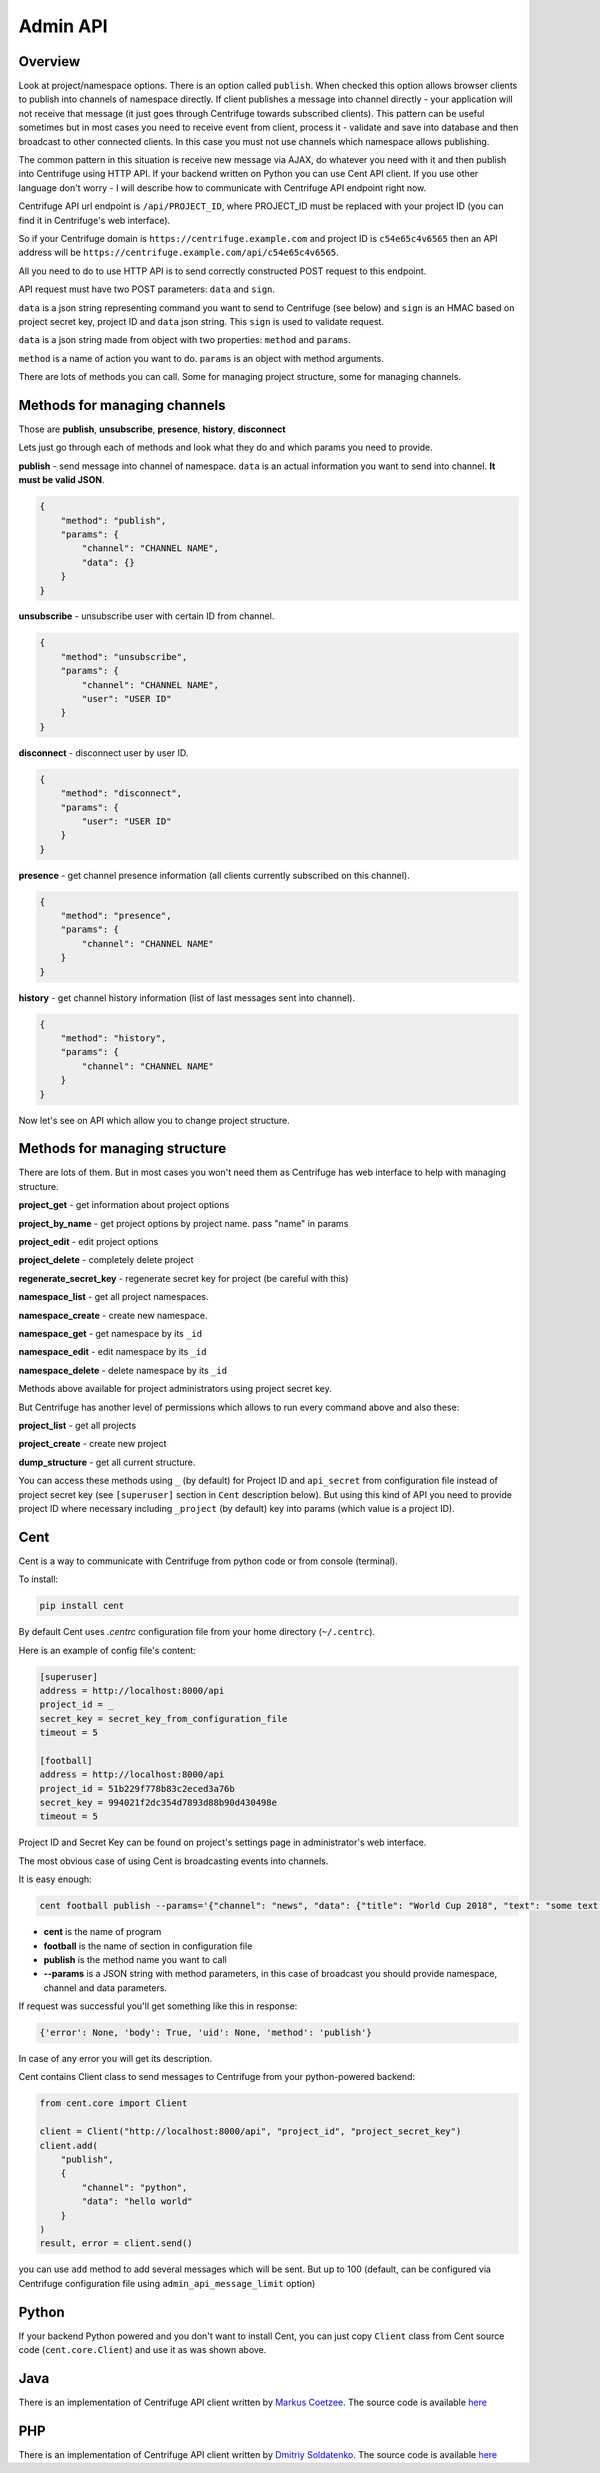 Admin API
=========

.. _admin_api:

Overview
~~~~~~~~

Look at project/namespace options. There is an option called ``publish``. When checked this option
allows browser clients to publish into channels of namespace directly. If client publishes a message
into channel directly - your application will not receive that message (it just goes through
Centrifuge towards subscribed clients). This pattern can be useful sometimes but in most
cases you need to receive event from client, process it - validate and save into database
and then broadcast to other connected clients. In this case you must not use channels which namespace
allows publishing.

The common pattern in this situation is receive new message via AJAX, do whatever you need
with it and then publish into Centrifuge using HTTP API. If your backend written on Python
you can use Cent API client. If you use other language don't worry - I will describe how to
communicate with Centrifuge API endpoint right now.

Centrifuge API url endpoint is ``/api/PROJECT_ID``, where PROJECT_ID must be replaced with your project ID
(you can find it in Centrifuge's web interface).

So if your Centrifuge domain is ``https://centrifuge.example.com`` and project ID is ``c54e65c4v6565``
then an API address will be ``https://centrifuge.example.com/api/c54e65c4v6565``.

All you need to do to use HTTP API is to send correctly constructed POST request to this endpoint.

API request must have two POST parameters: ``data`` and ``sign``.

``data`` is a json string representing command you want to send to Centrifuge (see below) and ``sign``
is an HMAC based on project secret key, project ID and ``data`` json string. This ``sign`` is used to
validate request.

``data`` is a json string made from object with two properties: ``method`` and ``params``.

``method`` is a name of action you want to do.
``params`` is an object with method arguments.

There are lots of methods you can call. Some for managing project structure, some for managing
channels.


Methods for managing channels
~~~~~~~~~~~~~~~~~~~~~~~~~~~~~

Those are **publish**, **unsubscribe**, **presence**, **history**, **disconnect**

Lets just go through each of methods and look what they do and which params you need
to provide.

**publish** - send message into channel of namespace. ``data`` is an actual information
you want to send into channel. **It must be valid JSON**.

.. code-block:: javascript

    {
        "method": "publish",
        "params": {
            "channel": "CHANNEL NAME",
            "data": {}
        }
    }

**unsubscribe** - unsubscribe user with certain ID from channel.

.. code-block:: javascript

    {
        "method": "unsubscribe",
        "params": {
            "channel": "CHANNEL NAME",
            "user": "USER ID"
        }
    }

**disconnect** - disconnect user by user ID.

.. code-block:: javascript

    {
        "method": "disconnect",
        "params": {
            "user": "USER ID"
        }
    }

**presence** - get channel presence information (all clients currently subscribed on this channel).

.. code-block:: javascript

    {
        "method": "presence",
        "params": {
            "channel": "CHANNEL NAME"
        }
    }

**history** - get channel history information (list of last messages sent into channel).

.. code-block:: javascript

    {
        "method": "history",
        "params": {
            "channel": "CHANNEL NAME"
        }
    }


Now let's see on API which allow you to change project structure.

Methods for managing structure
~~~~~~~~~~~~~~~~~~~~~~~~~~~~~~

There are lots of them. But in most cases you won't need them as Centrifuge has web
interface to help with managing structure.

**project_get** - get information about project options

**project_by_name** - get project options by project name.  pass "name" in params

**project_edit** - edit project options

**project_delete** - completely delete project

**regenerate_secret_key** - regenerate secret key for project (be careful with this)

**namespace_list** - get all project namespaces.

**namespace_create** - create new namespace.

**namespace_get** - get namespace by its ``_id``

**namespace_edit** - edit namespace by its ``_id``

**namespace_delete** - delete namespace by its ``_id``


Methods above available for project administrators using project secret key.

But Centrifuge has another level of permissions which allows to run every
command above and also these:

**project_list** - get all projects

**project_create** - create new project

**dump_structure** - get all current structure.


You can access these methods using ``_`` (by default) for Project ID and
``api_secret`` from configuration file instead of project secret key (see
``[superuser]`` section in ``Cent`` description below). But using
this kind of API you need to provide project ID where necessary including
``_project`` (by default) key into params (which value is a project ID).



Cent
~~~~

Cent is a way to communicate with Centrifuge from python code or
from console (terminal).


To install:

.. code-block:: bash

    pip install cent


By default Cent uses `.centrc` configuration file from your home directory (``~/.centrc``).

Here is an example of config file's content:

.. code-block:: bash

    [superuser]
    address = http://localhost:8000/api
    project_id = _
    secret_key = secret_key_from_configuration_file
    timeout = 5

    [football]
    address = http://localhost:8000/api
    project_id = 51b229f778b83c2eced3a76b
    secret_key = 994021f2dc354d7893d88b90d430498e
    timeout = 5


Project ID and Secret Key can be found on project's settings page in administrator's web interface.


The most obvious case of using Cent is broadcasting events into channels.

It is easy enough:

.. code-block:: bash

    cent football publish --params='{"channel": "news", "data": {"title": "World Cup 2018", "text": "some text..."}}'


- **cent** is the name of program
- **football** is the name of section in configuration file
- **publish** is the method name you want to call
- **--params** is a JSON string with method parameters, in this case of broadcast you should provide namespace, channel and data parameters.


If request was successful you'll get something like this in response:

.. code-block:: bash

    {'error': None, 'body': True, 'uid': None, 'method': 'publish'}


In case of any error you will get its description.


Cent contains Client class to send messages to Centrifuge from your python-powered backend:

.. code-block:: python

    from cent.core import Client

    client = Client("http://localhost:8000/api", "project_id", "project_secret_key")
    client.add(
        "publish", 
        {
            "channel": "python",
            "data": "hello world"
        }
    )
    result, error = client.send()

you can use ``add`` method to add several messages which will be sent. But up to 100 
(default, can be configured via Centrifuge configuration file using ``admin_api_message_limit`` option)


Python
~~~~~~

If your backend Python powered and you don't want to install Cent, you can just copy
``Client`` class from Cent source code (``cent.core.Client``) and use it as was shown
above.

Java
~~~~

There is an implementation of Centrifuge API client written by `Markus Coetzee <https://github.com/mcoetzee>`_.
The source code is available `here <https://github.com/mcoetzee/centrifuge-publisher>`_

PHP
~~~~

There is an implementation of Centrifuge API client written by `Dmitriy Soldatenko <https://github.com/sl4mmer>`_.
The source code is available `here <https://github.com/sl4mmer/phpcent>`_

